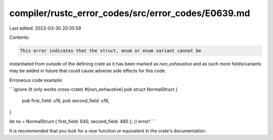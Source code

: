 compiler/rustc_error_codes/src/error_codes/E0639.md
===================================================

Last edited: 2023-03-30 20:35:59

Contents:

.. code-block:: md

    This error indicates that the struct, enum or enum variant cannot be
instantiated from outside of the defining crate as it has been marked
as `non_exhaustive` and as such more fields/variants may be added in
future that could cause adverse side effects for this code.

Erroneous code example:

```ignore (it only works cross-crate)
#[non_exhaustive]
pub struct NormalStruct {
    pub first_field: u16,
    pub second_field: u16,
}

let ns = NormalStruct { first_field: 640, second_field: 480 }; // error!
```

It is recommended that you look for a `new` function or equivalent in the
crate's documentation.


